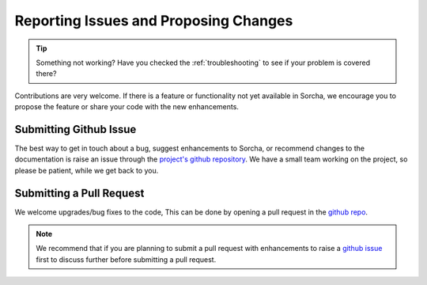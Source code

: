 .. _reporting:

Reporting Issues and Proposing Changes
======================================

.. tip::
   Something not working? Have you checked the :ref:`troubleshooting` to see if your problem is covered there?

Contributions are very welcome. If there is a feature or functionality not yet available in Sorcha, we encourage you to propose the feature or share your code with the new enhancements. 

Submitting Github Issue
-----------------------
The best way to get in touch about a bug, suggest enhancements to Sorcha, or recommend changes to the documentation is raise an issue through the `project's github repository <https://github.com/dirac-institute/sorcha/issues>`_. We have a small team working on the project, so please be patient, while we get back to you.

Submitting a Pull Request
-------------------------

We welcome upgrades/bug fixes to the code, This can be done by opening a pull request in the `github repo <https://github.com/dirac-institute/sorcha>`_.


.. note::
   We recommend that if you are planning to submit a pull request with enhancements to raise a `github issue <https://github.com/dirac-institute/sorcha/issues>`_ first to discuss further before submitting a pull request.
